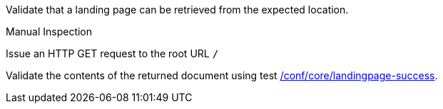 [[ats_core_landingpage-op]]
[requirement,type="abstracttest",label="/conf/core/landingpage-op",subject='<<req_core_landingpage-op,/req/core/landingpage-op>>']
====
[.component,class=test-purpose]
--
Validate that a landing page can be retrieved from the expected location.
--

[.component,class=test method type]
--
Manual Inspection
--

[.component,class=test method]
=====

[.component,class=step]
--
Issue an HTTP GET request to the root URL `/`
--

[.component,class=step]
--
Validate the contents of the returned document using test <<ats_core_landingpage-success,/conf/core/landingpage-success>>.
--
=====
====
